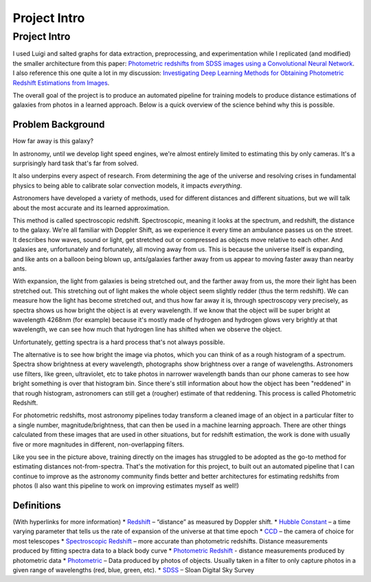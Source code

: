 .. _project-intro:
Project Intro
=============
*************
Project Intro
*************

I used Luigi and salted graphs for data extraction, preprocessing, and experimentation while I replicated (and modified) the smaller architecture from this paper: `Photometric redshifts from SDSS images using a Convolutional Neural Network <https://arxiv.org/abs/1806.06607>`_. I also reference this one quite a lot in my discussion: `Investigating Deep Learning Methods for Obtaining Photometric Redshift Estimations from Images <https://arxiv.org/abs/2109.02503v1>`_.

.. I'm replicating the smaller architecture from the first, and the idea of using a mixed-input model from the second.
The overall goal of the project is to produce an automated pipeline for training models to produce distance estimations of galaxies from photos in a learned approach. Below is a quick overview of the science behind why this is possible.

Problem Background
##################
How far away is this galaxy?

.. image:: images/galaxy_dist.png
  :width: 500
  :alt: Hubble Deep Field image with galaxy circled

In astronomy, until we develop light speed engines, we're almost entirely limited to estimating this by only cameras. It's a surprisingly hard task that's far from solved.

It also underpins every aspect of research. From determining the age of the universe and resolving crises in fundamental physics to being able to calibrate solar convection models, it impacts *everything*.

Astronomers have developed a variety of methods, used for different distances and different situations, but we will talk about the most
accurate and its learned approximation.

.. image:: images/slide1.png
  :width: 500
  :alt: Hubble Deep Field image with galaxy circled

This method is called spectroscopic redshift. Spectroscopic, meaning it looks at the spectrum, and redshift, the distance to the galaxy. We're all familiar with Doppler Shift, as we experience it every time an ambulance passes us on the street. It describes how waves, sound or light, get stretched out or compressed as objects move relative to each other. And galaxies are, unfortunately and fortunately, all moving away from us. This is because the universe itself is expanding, and like ants on a balloon being blown up, ants/galaxies farther away from us appear to moving faster away than nearby ants.

.. image:: images/cosmic_doppler.png
  :width: 500

.. image:: images/cosmological_redshift.png
  :width: 500

With expansion, the light from galaxies is being stretched out, and the farther away from us, the more their light has been stretched out. This stretching out of light makes the whole object seem slightly redder (thus the term redshift). We can measure how the light has become stretched out, and thus how far away it is, through spectroscopy very precisely, as spectra shows us how bright the object is at every wavelength. If we know that the object will be super bright at wavelength 4268nm (for example) because it's mostly made of hydrogen and hydrogen glows very brightly at that wavelength, we can see how much that hydrogen line has shifted when we observe the object.

.. image:: images/spectra_elements.png
  :width: 500

Unfortunately, getting spectra is a hard process that's not always possible.

.. image:: images/slide2.png
  :width: 500
  :alt: Hubble Deep Field image with galaxy circled

The alternative is to see how bright the image via photos, which you can think of as a rough histogram of a spectrum. Spectra show brightness at every wavelength, photographs show brightness over a range of wavelengths. Astronomers use filters, like green, ultraviolet, etc to take photos in narrower wavelength bands than our phone cameras to see how bright something is over that histogram bin. Since there's still information about how the object has been "reddened" in that rough histogram, astronomers can still get a (rougher) estimate of that reddening. This process is called Photometric Redshift.

.. image:: images/problem_overview.png
  :width: 500
  :alt: Hubble Deep Field image with galaxy circled

For photometric redshifts, most astronomy pipelines today transform a cleaned image of an object in a particular filter to a single
number, magnitude/brightness, that can then be used in a machine learning approach. There are other things
calculated from these images that are used in other situations, but for redshift estimation, the work is
done with usually five or more magnitudes in different, non-overlapping filters.

Like you see in the picture above, training directly on the images has struggled to be adopted as the go-to method for estimating distances not-from-spectra. That's the motivation for this project, to built out an automated pipeline that I can continue to improve as the astronomy community finds better and better architectures for estimating redshifts from photos (I also want this pipeline to work on improving estimates myself as well!)


Definitions
############
(With hyperlinks for more information)
* `Redshift <https://en.wikipedia.org/wiki/Redshift>`_ – “distance” as measured by Doppler shift.
* `Hubble Constant <https://lweb.cfa.harvard.edu/~dfabricant/huchra/hubble/>`_ – a time varying parameter that tells us the rate of expansion of the universe at that time epoch
* `CCD <https://en.wikipedia.org/wiki/Charge-coupled_device>`_ – the camera of choice for most telescopes
* `Spectroscopic Redshift <https://en.wikipedia.org/wiki/Redshift#Observations_in_astronomy>`_ – more accurate than photometric redshifts. Distance measurements produced by fitting spectra data to a black body curve
* `Photometric Redshift <https://en.wikipedia.org/wiki/Photometric_redshift>`_ - distance measurements produced by photometric data
* `Photometric <https://en.wikipedia.org/wiki/Photometry_(astronomy)>`_ – Data produced by photos of objects. Usually taken in a filter to only capture photos in a given range of wavelengths (red, blue, green, etc).
* `SDSS <https://www.sdss.org/>`_ – Sloan Digital Sky Survey
